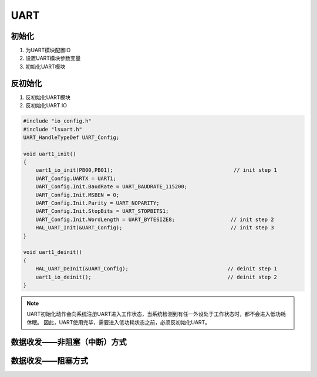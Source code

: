 .. _uart_ref:

UART
======


初始化
-------

#. 为UART模块配置IO

#. 设置UART模块参数变量

#. 初始化UART模块

反初始化
---------

#. 反初始化UART模块

#. 反初始化UART IO

.. code ::

    #include "io_config.h"
    #include "lsuart.h"
    UART_HandleTypeDef UART_Config; 

    void uart1_init()
    {
        uart1_io_init(PB00,PB01);                                       // init step 1
        UART_Config.UARTX = UART1;
        UART_Config.Init.BaudRate = UART_BAUDRATE_115200;
        UART_Config.Init.MSBEN = 0;
        UART_Config.Init.Parity = UART_NOPARITY;
        UART_Config.Init.StopBits = UART_STOPBITS1;
        UART_Config.Init.WordLength = UART_BYTESIZE8;                  // init step 2
        HAL_UART_Init(&UART_Config);                                   // init step 3
    }

    void uart1_deinit()
    {
        HAL_UART_DeInit(&UART_Config);                                // deinit step 1
        uart1_io_deinit();                                            // deinit step 2
    }

.. note ::

    UART初始化动作会向系统注册UART进入工作状态，当系统检测到有任一外设处于工作状态时，都不会进入低功耗休眠。
    因此，UART使用完毕，需要进入低功耗状态之前，必须反初始化UART。

数据收发——非阻塞（中断）方式
-----------------------------





数据收发——阻塞方式
---------------------------
